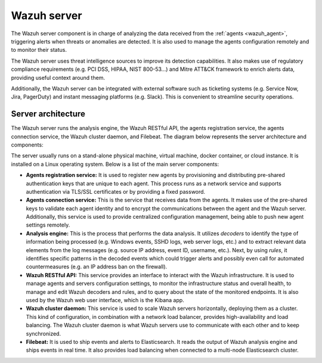 .. Copyright (C) 2022 Wazuh, Inc.

.. meta::
  :description: The Wazuh server is a key component of our solution. It analyzes the data received from the agents and triggers alerts when threats are detected.

.. _wazuh_server:

Wazuh server
============

The Wazuh server component is in charge of analyzing the data received from the :ref:`agents <wazuh_agent>`, triggering alerts when threats or anomalies are detected. It is also used to manage the agents configuration remotely and to monitor their status.

The Wazuh server uses threat intelligence sources to improve its detection capabilities. It also makes use of regulatory compliance requirements (e.g. PCI DSS, HIPAA, NIST 800-53...) and Mitre ATT&CK framework to enrich alerts data, providing useful context around them.

Additionally, the Wazuh server can be integrated with external software such as ticketing systems (e.g. Service Now, Jira, PagerDuty) and instant messaging platforms (e.g. Slack). This is convenient to streamline security operations.

Server architecture
-------------------

The Wazuh server runs the analysis engine, the Wazuh RESTful API, the agents registration service, the agents connection service, the Wazuh cluster daemon, and Filebeat. The diagram below represents the server architecture and components:

.. thumbnail:: ../../images/getting_started/architecture_server.png
   :alt: Wazuh server architecture
   :align: center
   :wrap_image: No

The server usually runs on a stand-alone physical machine, virtual machine, docker container, or cloud instance. It is installed on a Linux operating system. Below is a list of the main server components:

- **Agents registration service:** It is used to register new agents by provisioning and distributing pre-shared authentication keys that are unique to each agent. This process runs as a network service and supports authentication via TLS/SSL certificates or by providing a fixed password.

- **Agents connection service:** This is the service that receives data from the agents. It makes use of the pre-shared keys to validate each agent identity and to encrypt the communications between the agent and the Wazuh server. Additionally, this service is used to provide centralized configuration management, being able to push new agent settings remotely.

- **Analysis engine:** This is the process that performs the data analysis. It utilizes *decoders* to identify the type of information being processed (e.g. Windows events, SSHD logs, web server logs, etc.) and to extract relevant data elements from the log messages (e.g. source IP address, event ID, username, etc.). Next, by using *rules*, it identifies specific patterns in the decoded events which could trigger alerts and possibly even call for automated countermeasures (e.g. an IP address ban on the firewall).

- **Wazuh RESTful API:** This service provides an interface to interact with the Wazuh infrastructure. It is used to manage agents and servers configuration settings, to monitor the infrastructure status and overall health, to manage and edit Wazuh decoders and rules, and to query about the state of the monitored endpoints. It is also used by the Wazuh web user interface, which is the Kibana app.

- **Wazuh cluster daemon:** This service is used to scale Wazuh servers horizontally, deploying them as a cluster. This kind of configuration, in combination with a network load balancer, provides high-availability and load balancing. The Wazuh cluster daemon is what Wazuh servers use to communicate with each other and to keep synchronized.

- **Filebeat:** It is used to ship events and alerts to Elasticsearch. It reads the output of Wazuh analysis engine and ships events in real time. It also provides load balancing when connected to a multi-node Elasticsearch cluster.
